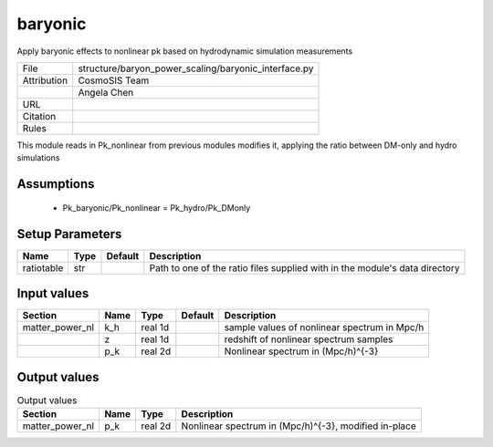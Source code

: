 baryonic
================================================

Apply baryonic effects to nonlinear pk based on hydrodynamic simulation measurements

.. list-table::
    
   * - File
     - structure/baryon_power_scaling/baryonic_interface.py
   * - Attribution
     - CosmoSIS Team
   * -
     - Angela Chen
   * - URL
     - 
   * - Citation
     -
   * - Rules
     -


This module reads in Pk_nonlinear from previous modules modifies it, applying
the ratio between DM-only and hydro simulations


Assumptions
-----------

 - Pk_baryonic/Pk_nonlinear = Pk_hydro/Pk_DMonly



Setup Parameters
----------------

.. list-table::
   :header-rows: 1

   * - Name
     - Type
     - Default
     - Description

   * - ratiotable
     - str
     - 
     - Path to one of the ratio files supplied with in the module's data directory


Input values
----------------

.. list-table::
   :header-rows: 1

   * - Section
     - Name
     - Type
     - Default
     - Description

   * - matter_power_nl
     - k_h
     - real 1d
     - 
     - sample values of nonlinear spectrum in Mpc/h
   * - 
     - z
     - real 1d
     - 
     - redshift of nonlinear spectrum samples
   * - 
     - p_k
     - real 2d
     - 
     - Nonlinear spectrum in (Mpc/h)^{-3}


Output values
----------------


.. list-table:: Output values
   :header-rows: 1

   * - Section
     - Name
     - Type
     - Description

   * - matter_power_nl
     - p_k
     - real 2d
     - Nonlinear spectrum in (Mpc/h)^{-3}, modified in-place


